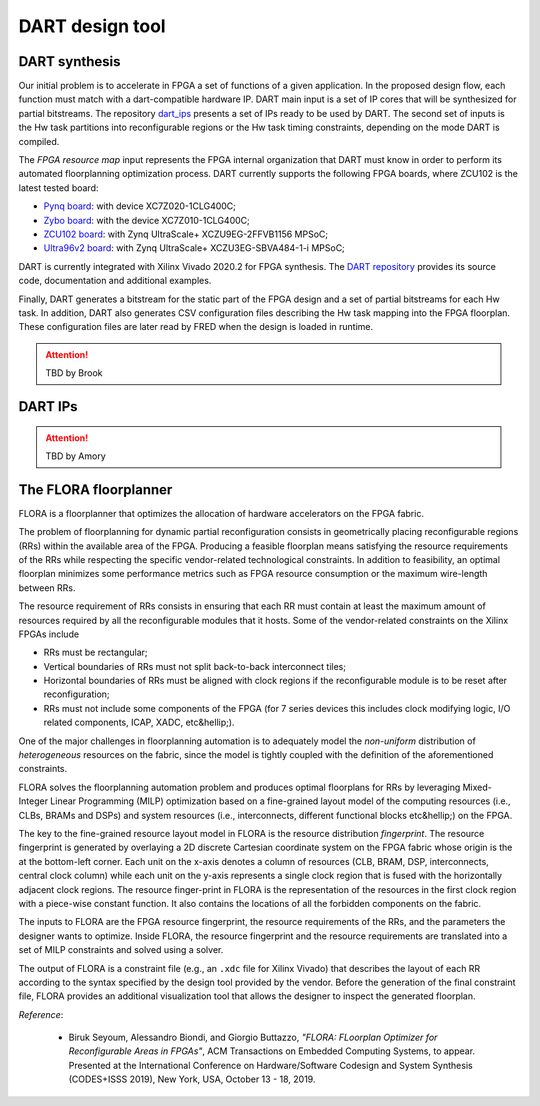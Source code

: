 .. _dart:

================
DART design tool
================

DART synthesis
---------------

.. comment::
    As can be seen in the FRED software stack figure, the FRED server expects partial bitstreams and the HW-task partitions as inputs. These inputs are generated in design time by `DART <../dpr-design>`_, which main steps is illustrated in the next figure.

.. comment::
    this image source can be found in this link 
    https://docs.google.com/presentation/d/10wZZSQadBjDf3sg9Mvy9TM_6Sgrb7MYRacJHg6nL2AY/edit?usp=sharing

Our initial problem is to accelerate in FPGA a set of functions of a given application. In the proposed design flow, each function must match with a dart-compatible hardware IP. DART main input is a set of IP cores that will be synthesized for partial bitstreams. The repository `dart_ips <https://github.com/fred-framework/dart_ips>`_ presents a set of IPs ready to be used by DART. The second set of inputs is the Hw task partitions into reconfigurable regions or the Hw task timing constraints, depending on the mode DART is compiled. 

.. image:: ../images/dart-design-flow.png
    :width: 400px
    :align: center
    :alt: DART design flow

The `FPGA resource map` input represents the FPGA internal organization that DART must know in order to perform its automated floorplanning optimization process. DART currently supports the following FPGA boards, where ZCU102 is the latest tested board:

- `Pynq board <https://store.digilentinc.com/pynq-z1-python-productivity-for-zynq-7000-arm-fpga-soc/>`_: with device XC7Z020-1CLG400C;
- `Zybo board <https://reference.digilentinc.com/programmable-logic/zybo/start>`_: with the device XC7Z010-1CLG400C; 
- `ZCU102 board <https://www.xilinx.com/products/boards-and-kits/ek-u1-zcu102-g.html>`_: with Zynq UltraScale+ XCZU9EG-2FFVB1156 MPSoC;
- `Ultra96v2 board <https://www.avnet.com/wps/portal/us/products/new-product-introductions/npi/aes-ultra96-v2/>`_: with Zynq UltraScale+ XCZU3EG-SBVA484-1-i MPSoC;

DART is currently integrated with Xilinx Vivado 2020.2 for FPGA synthesis. The `DART repository <https://github.com/fred-framework/dart>`_ provides its source code, documentation and additional examples.

Finally, DART generates a bitstream for the static part of the FPGA design and a set of partial bitstreams for each Hw task. In addition, DART also generates CSV configuration files describing the Hw task mapping into the FPGA floorplan. These configuration files are later read by FRED when the design is loaded in runtime.


.. ATTENTION::
   TBD by Brook

DART IPs
---------

.. ATTENTION::
   TBD by Amory

The FLORA floorplanner
-----------------------

FLORA is a floorplanner that optimizes the allocation of hardware accelerators on the FPGA fabric.

The problem of floorplanning for dynamic partial reconfiguration consists in geometrically placing reconfigurable regions (RRs) within the available area of the FPGA. Producing a feasible floorplan means satisfying the resource requirements of the RRs while respecting the specific vendor-related technological constraints. In addition to feasibility, an optimal floorplan minimizes some performance metrics such as FPGA resource consumption or the maximum wire-length between RRs.

The resource requirement of RRs consists in ensuring that each RR must contain at least the maximum amount of resources required by all the reconfigurable modules that it hosts. Some of the vendor-related constraints on the Xilinx FPGAs include

- RRs must be rectangular;
- Vertical boundaries of RRs must not split back-to-back interconnect tiles;
- Horizontal boundaries of RRs must be aligned with clock regions if the reconfigurable module is to be reset after reconfiguration;
- RRs must not include some components of the FPGA (for 7 series devices this includes clock modifying logic, I/O related components, ICAP, XADC, etc&hellip;).

One of the major challenges in floorplanning automation is to adequately model the *non-uniform* distribution of *heterogeneous* resources on the fabric, since the model is tightly coupled with the definition of the aforementioned constraints.

FLORA solves the floorplanning automation problem and produces optimal floorplans for RRs by leveraging Mixed-Integer Linear Programming (MILP) optimization based on a fine-grained layout model of the computing resources (i.e., CLBs, BRAMs and DSPs) and system resources (i.e., interconnects, different functional blocks etc&hellip;) on the FPGA.

.. image:: ../images/flora-first-pic.png
    :width: 500px
    :align: center
    :alt: FLORA floorplanner

The key to the fine-grained resource layout model in FLORA is the resource distribution *fingerprint*. The resource fingerprint is generated by overlaying a 2D discrete Cartesian coordinate system on the FPGA fabric whose origin is the at the bottom-left corner. Each unit on the x-axis denotes a column of resources (CLB, BRAM, DSP, interconnects, central clock column) while each unit on the y-axis represents a single clock region that is fused with the horizontally adjacent clock regions. The resource finger-print in FLORA is the representation of the resources in the first clock region with a piece-wise constant function. It also contains the locations of all the forbidden components on the fabric.

The inputs to FLORA are the FPGA resource fingerprint, the resource requirements of the RRs, and the parameters the designer wants to optimize. Inside FLORA, the resource fingerprint and the resource requirements are translated into a set of MILP constraints and solved using a solver.

The output of FLORA is a constraint file (e.g., an ``.xdc`` file for Xilinx Vivado) that describes the layout of each RR according to the syntax specified by the design tool provided by the vendor. Before the generation of the final constraint file, FLORA provides an additional visualization tool that allows the designer to inspect the generated floorplan.

.. image:: ../images/flora-second-pic.png
    :width: 600px
    :align: center
    :alt: FLORA flow

*Reference*:

  - Biruk Seyoum, Alessandro Biondi, and Giorgio Buttazzo, *"FLORA: FLoorplan Optimizer for Reconfigurable Areas in FPGAs"*, ACM Transactions on Embedded Computing Systems, to appear. Presented at the International Conference on Hardware/Software Codesign and System Synthesis (CODES+ISSS 2019), New York, USA, October 13 - 18, 2019.
